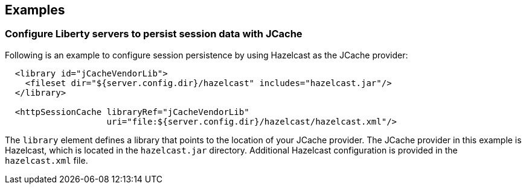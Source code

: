 == Examples

=== Configure Liberty servers to persist session data with JCache

Following is an example to configure session persistence by using Hazelcast as the JCache provider:


[source,java]
----

  <library id="jCacheVendorLib">
    <fileset dir="${server.config.dir}/hazelcast" includes="hazelcast.jar"/>
  </library>

  <httpSessionCache libraryRef="jCacheVendorLib"
                    uri="file:${server.config.dir}/hazelcast/hazelcast.xml"/>

----

The `library` element defines a library that points to the location of your JCache provider.
The JCache provider in this example is Hazelcast, which is located in the `hazelcast.jar` directory.
Additional Hazelcast configuration is provided in the `hazelcast.xml` file.
